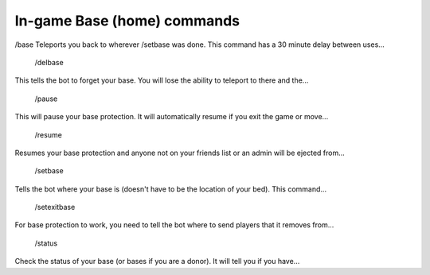 .. _base_commands:


In-game Base (home) commands
============================

/base
Teleports you back to wherever /setbase was done. This command has a 30 minute delay between uses...

 /delbase
This tells the bot to forget your base. You will lose the ability to teleport to there and the...

 /pause
This will pause your base protection. It will automatically resume if you exit the game or move...

 /resume
Resumes your base protection and anyone not on your friends list or an admin will be ejected from...

 /setbase
Tells the bot where your base is (doesn't have to be the location of your bed). This command...

 /setexitbase
For base protection to work, you need to tell the bot where to send players that it removes from...

 /status
Check the status of your base (or bases if you are a donor). It will tell you if you have...